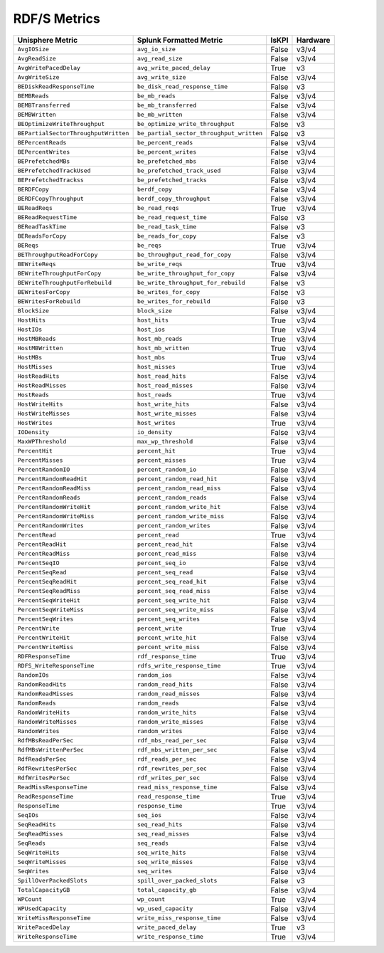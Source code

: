 RDF/S Metrics
=============
+-------------------------------------------------------+-------------------------------------------------------+-----------+-------------+
| **Unisphere Metric**                                  | **Splunk Formatted Metric**                           | **IsKPI** | **Hardware**|
+-------------------------------------------------------+-------------------------------------------------------+-----------+-------------+
| ``AvgIOSize``                                         | ``avg_io_size``                                       | False     | v3/v4       |
+-------------------------------------------------------+-------------------------------------------------------+-----------+-------------+
| ``AvgReadSize``                                       | ``avg_read_size``                                     | False     | v3/v4       |
+-------------------------------------------------------+-------------------------------------------------------+-----------+-------------+
| ``AvgWritePacedDelay``                                | ``avg_write_paced_delay``                             | True      | v3          |
+-------------------------------------------------------+-------------------------------------------------------+-----------+-------------+
| ``AvgWriteSize``                                      | ``avg_write_size``                                    | False     | v3/v4       |
+-------------------------------------------------------+-------------------------------------------------------+-----------+-------------+
| ``BEDiskReadResponseTime``                            | ``be_disk_read_response_time``                        | False     | v3          |
+-------------------------------------------------------+-------------------------------------------------------+-----------+-------------+
| ``BEMBReads``                                         | ``be_mb_reads``                                       | False     | v3/v4       |
+-------------------------------------------------------+-------------------------------------------------------+-----------+-------------+
| ``BEMBTransferred``                                   | ``be_mb_transferred``                                 | False     | v3/v4       |
+-------------------------------------------------------+-------------------------------------------------------+-----------+-------------+
| ``BEMBWritten``                                       | ``be_mb_written``                                     | False     | v3/v4       |
+-------------------------------------------------------+-------------------------------------------------------+-----------+-------------+
| ``BEOptimizeWriteThroughput``                         | ``be_optimize_write_throughput``                      | False     | v3          |
+-------------------------------------------------------+-------------------------------------------------------+-----------+-------------+
| ``BEPartialSectorThroughputWritten``                  | ``be_partial_sector_throughput_written``              | False     | v3          |
+-------------------------------------------------------+-------------------------------------------------------+-----------+-------------+
| ``BEPercentReads``                                    | ``be_percent_reads``                                  | False     | v3/v4       |
+-------------------------------------------------------+-------------------------------------------------------+-----------+-------------+
| ``BEPercentWrites``                                   | ``be_percent_writes``                                 | False     | v3/v4       |
+-------------------------------------------------------+-------------------------------------------------------+-----------+-------------+
| ``BEPrefetchedMBs``                                   | ``be_prefetched_mbs``                                 | False     | v3/v4       |
+-------------------------------------------------------+-------------------------------------------------------+-----------+-------------+
| ``BEPrefetchedTrackUsed``                             | ``be_prefetched_track_used``                          | False     | v3/v4       |
+-------------------------------------------------------+-------------------------------------------------------+-----------+-------------+
| ``BEPrefetchedTrackss``                               | ``be_prefetched_tracks``                              | False     | v3/v4       |
+-------------------------------------------------------+-------------------------------------------------------+-----------+-------------+
| ``BERDFCopy``                                         | ``berdf_copy``                                        | False     | v3/v4       |
+-------------------------------------------------------+-------------------------------------------------------+-----------+-------------+
| ``BERDFCopyThroughput``                               | ``berdf_copy_throughput``                             | False     | v3/v4       |
+-------------------------------------------------------+-------------------------------------------------------+-----------+-------------+
| ``BEReadReqs``                                        | ``be_read_reqs``                                      | True      | v3/v4       |
+-------------------------------------------------------+-------------------------------------------------------+-----------+-------------+
| ``BEReadRequestTime``                                 | ``be_read_request_time``                              | False     | v3          |
+-------------------------------------------------------+-------------------------------------------------------+-----------+-------------+
| ``BEReadTaskTime``                                    | ``be_read_task_time``                                 | False     | v3          |
+-------------------------------------------------------+-------------------------------------------------------+-----------+-------------+
| ``BEReadsForCopy``                                    | ``be_reads_for_copy``                                 | False     | v3          |
+-------------------------------------------------------+-------------------------------------------------------+-----------+-------------+
| ``BEReqs``                                            | ``be_reqs``                                           | True      | v3/v4       |
+-------------------------------------------------------+-------------------------------------------------------+-----------+-------------+
| ``BEThroughputReadForCopy``                           | ``be_throughput_read_for_copy``                       | False     | v3/v4       |
+-------------------------------------------------------+-------------------------------------------------------+-----------+-------------+
| ``BEWriteReqs``                                       | ``be_write_reqs``                                     | True      | v3/v4       |
+-------------------------------------------------------+-------------------------------------------------------+-----------+-------------+
| ``BEWriteThroughputForCopy``                          | ``be_write_throughput_for_copy``                      | False     | v3/v4       |
+-------------------------------------------------------+-------------------------------------------------------+-----------+-------------+
| ``BEWriteThroughputForRebuild``                       | ``be_write_throughput_for_rebuild``                   | False     | v3          |
+-------------------------------------------------------+-------------------------------------------------------+-----------+-------------+
| ``BEWritesForCopy``                                   | ``be_writes_for_copy``                                | False     | v3          |
+-------------------------------------------------------+-------------------------------------------------------+-----------+-------------+
| ``BEWritesForRebuild``                                | ``be_writes_for_rebuild``                             | False     | v3          |
+-------------------------------------------------------+-------------------------------------------------------+-----------+-------------+
| ``BlockSize``                                         | ``block_size``                                        | False     | v3/v4       |
+-------------------------------------------------------+-------------------------------------------------------+-----------+-------------+
| ``HostHits``                                          | ``host_hits``                                         | True      | v3/v4       |
+-------------------------------------------------------+-------------------------------------------------------+-----------+-------------+
| ``HostIOs``                                           | ``host_ios``                                          | True      | v3/v4       |
+-------------------------------------------------------+-------------------------------------------------------+-----------+-------------+
| ``HostMBReads``                                       | ``host_mb_reads``                                     | True      | v3/v4       |
+-------------------------------------------------------+-------------------------------------------------------+-----------+-------------+
| ``HostMBWritten``                                     | ``host_mb_written``                                   | True      | v3/v4       |
+-------------------------------------------------------+-------------------------------------------------------+-----------+-------------+
| ``HostMBs``                                           | ``host_mbs``                                          | True      | v3/v4       |
+-------------------------------------------------------+-------------------------------------------------------+-----------+-------------+
| ``HostMisses``                                        | ``host_misses``                                       | True      | v3/v4       |
+-------------------------------------------------------+-------------------------------------------------------+-----------+-------------+
| ``HostReadHits``                                      | ``host_read_hits``                                    | False     | v3/v4       |
+-------------------------------------------------------+-------------------------------------------------------+-----------+-------------+
| ``HostReadMisses``                                    | ``host_read_misses``                                  | False     | v3/v4       |
+-------------------------------------------------------+-------------------------------------------------------+-----------+-------------+
| ``HostReads``                                         | ``host_reads``                                        | True      | v3/v4       |
+-------------------------------------------------------+-------------------------------------------------------+-----------+-------------+
| ``HostWriteHits``                                     | ``host_write_hits``                                   | False     | v3/v4       |
+-------------------------------------------------------+-------------------------------------------------------+-----------+-------------+
| ``HostWriteMisses``                                   | ``host_write_misses``                                 | False     | v3/v4       |
+-------------------------------------------------------+-------------------------------------------------------+-----------+-------------+
| ``HostWrites``                                        | ``host_writes``                                       | True      | v3/v4       |
+-------------------------------------------------------+-------------------------------------------------------+-----------+-------------+
| ``IODensity``                                         | ``io_density``                                        | False     | v3/v4       |
+-------------------------------------------------------+-------------------------------------------------------+-----------+-------------+
| ``MaxWPThreshold``                                    | ``max_wp_threshold``                                  | False     | v3/v4       |
+-------------------------------------------------------+-------------------------------------------------------+-----------+-------------+
| ``PercentHit``                                        | ``percent_hit``                                       | True      | v3/v4       |
+-------------------------------------------------------+-------------------------------------------------------+-----------+-------------+
| ``PercentMisses``                                     | ``percent_misses``                                    | True      | v3/v4       |
+-------------------------------------------------------+-------------------------------------------------------+-----------+-------------+
| ``PercentRandomIO``                                   | ``percent_random_io``                                 | False     | v3/v4       |
+-------------------------------------------------------+-------------------------------------------------------+-----------+-------------+
| ``PercentRandomReadHit``                              | ``percent_random_read_hit``                           | False     | v3/v4       |
+-------------------------------------------------------+-------------------------------------------------------+-----------+-------------+
| ``PercentRandomReadMiss``                             | ``percent_random_read_miss``                          | False     | v3/v4       |
+-------------------------------------------------------+-------------------------------------------------------+-----------+-------------+
| ``PercentRandomReads``                                | ``percent_random_reads``                              | False     | v3/v4       |
+-------------------------------------------------------+-------------------------------------------------------+-----------+-------------+
| ``PercentRandomWriteHit``                             | ``percent_random_write_hit``                          | False     | v3/v4       |
+-------------------------------------------------------+-------------------------------------------------------+-----------+-------------+
| ``PercentRandomWriteMiss``                            | ``percent_random_write_miss``                         | False     | v3/v4       |
+-------------------------------------------------------+-------------------------------------------------------+-----------+-------------+
| ``PercentRandomWrites``                               | ``percent_random_writes``                             | False     | v3/v4       |
+-------------------------------------------------------+-------------------------------------------------------+-----------+-------------+
| ``PercentRead``                                       | ``percent_read``                                      | True      | v3/v4       |
+-------------------------------------------------------+-------------------------------------------------------+-----------+-------------+
| ``PercentReadHit``                                    | ``percent_read_hit``                                  | False     | v3/v4       |
+-------------------------------------------------------+-------------------------------------------------------+-----------+-------------+
| ``PercentReadMiss``                                   | ``percent_read_miss``                                 | False     | v3/v4       |
+-------------------------------------------------------+-------------------------------------------------------+-----------+-------------+
| ``PercentSeqIO``                                      | ``percent_seq_io``                                    | False     | v3/v4       |
+-------------------------------------------------------+-------------------------------------------------------+-----------+-------------+
| ``PercentSeqRead``                                    | ``percent_seq_read``                                  | False     | v3/v4       |
+-------------------------------------------------------+-------------------------------------------------------+-----------+-------------+
| ``PercentSeqReadHit``                                 | ``percent_seq_read_hit``                              | False     | v3/v4       |
+-------------------------------------------------------+-------------------------------------------------------+-----------+-------------+
| ``PercentSeqReadMiss``                                | ``percent_seq_read_miss``                             | False     | v3/v4       |
+-------------------------------------------------------+-------------------------------------------------------+-----------+-------------+
| ``PercentSeqWriteHit``                                | ``percent_seq_write_hit``                             | False     | v3/v4       |
+-------------------------------------------------------+-------------------------------------------------------+-----------+-------------+
| ``PercentSeqWriteMiss``                               | ``percent_seq_write_miss``                            | False     | v3/v4       |
+-------------------------------------------------------+-------------------------------------------------------+-----------+-------------+
| ``PercentSeqWrites``                                  | ``percent_seq_writes``                                | False     | v3/v4       |
+-------------------------------------------------------+-------------------------------------------------------+-----------+-------------+
| ``PercentWrite``                                      | ``percent_write``                                     | True      | v3/v4       |
+-------------------------------------------------------+-------------------------------------------------------+-----------+-------------+
| ``PercentWriteHit``                                   | ``percent_write_hit``                                 | False     | v3/v4       |
+-------------------------------------------------------+-------------------------------------------------------+-----------+-------------+
| ``PercentWriteMiss``                                  | ``percent_write_miss``                                | False     | v3/v4       |
+-------------------------------------------------------+-------------------------------------------------------+-----------+-------------+
| ``RDFResponseTime``                                   | ``rdf_response_time``                                 | True      | v3/v4       |
+-------------------------------------------------------+-------------------------------------------------------+-----------+-------------+
| ``RDFS_WriteResponseTime``                            | ``rdfs_write_response_time``                          | True      | v3/v4       |
+-------------------------------------------------------+-------------------------------------------------------+-----------+-------------+
| ``RandomIOs``                                         | ``random_ios``                                        | False     | v3/v4       |
+-------------------------------------------------------+-------------------------------------------------------+-----------+-------------+
| ``RandomReadHits``                                    | ``random_read_hits``                                  | False     | v3/v4       |
+-------------------------------------------------------+-------------------------------------------------------+-----------+-------------+
| ``RandomReadMisses``                                  | ``random_read_misses``                                | False     | v3/v4       |
+-------------------------------------------------------+-------------------------------------------------------+-----------+-------------+
| ``RandomReads``                                       | ``random_reads``                                      | False     | v3/v4       |
+-------------------------------------------------------+-------------------------------------------------------+-----------+-------------+
| ``RandomWriteHits``                                   | ``random_write_hits``                                 | False     | v3/v4       |
+-------------------------------------------------------+-------------------------------------------------------+-----------+-------------+
| ``RandomWriteMisses``                                 | ``random_write_misses``                               | False     | v3/v4       |
+-------------------------------------------------------+-------------------------------------------------------+-----------+-------------+
| ``RandomWrites``                                      | ``random_writes``                                     | False     | v3/v4       |
+-------------------------------------------------------+-------------------------------------------------------+-----------+-------------+
| ``RdfMBsReadPerSec``                                  | ``rdf_mbs_read_per_sec``                              | False     | v3/v4       |
+-------------------------------------------------------+-------------------------------------------------------+-----------+-------------+
| ``RdfMBsWrittenPerSec``                               | ``rdf_mbs_written_per_sec``                           | False     | v3/v4       |
+-------------------------------------------------------+-------------------------------------------------------+-----------+-------------+
| ``RdfReadsPerSec``                                    | ``rdf_reads_per_sec``                                 | False     | v3/v4       |
+-------------------------------------------------------+-------------------------------------------------------+-----------+-------------+
| ``RdfRewritesPerSec``                                 | ``rdf_rewrites_per_sec``                              | False     | v3/v4       |
+-------------------------------------------------------+-------------------------------------------------------+-----------+-------------+
| ``RdfWritesPerSec``                                   | ``rdf_writes_per_sec``                                | False     | v3/v4       |
+-------------------------------------------------------+-------------------------------------------------------+-----------+-------------+
| ``ReadMissResponseTime``                              | ``read_miss_response_time``                           | False     | v3/v4       |
+-------------------------------------------------------+-------------------------------------------------------+-----------+-------------+
| ``ReadResponseTime``                                  | ``read_response_time``                                | True      | v3/v4       |
+-------------------------------------------------------+-------------------------------------------------------+-----------+-------------+
| ``ResponseTime``                                      | ``response_time``                                     | True      | v3/v4       |
+-------------------------------------------------------+-------------------------------------------------------+-----------+-------------+
| ``SeqIOs``                                            | ``seq_ios``                                           | False     | v3/v4       |
+-------------------------------------------------------+-------------------------------------------------------+-----------+-------------+
| ``SeqReadHits``                                       | ``seq_read_hits``                                     | False     | v3/v4       |
+-------------------------------------------------------+-------------------------------------------------------+-----------+-------------+
| ``SeqReadMisses``                                     | ``seq_read_misses``                                   | False     | v3/v4       |
+-------------------------------------------------------+-------------------------------------------------------+-----------+-------------+
| ``SeqReads``                                          | ``seq_reads``                                         | False     | v3/v4       |
+-------------------------------------------------------+-------------------------------------------------------+-----------+-------------+
| ``SeqWriteHits``                                      | ``seq_write_hits``                                    | False     | v3/v4       |
+-------------------------------------------------------+-------------------------------------------------------+-----------+-------------+
| ``SeqWriteMisses``                                    | ``seq_write_misses``                                  | False     | v3/v4       |
+-------------------------------------------------------+-------------------------------------------------------+-----------+-------------+
| ``SeqWrites``                                         | ``seq_writes``                                        | False     | v3/v4       |
+-------------------------------------------------------+-------------------------------------------------------+-----------+-------------+
| ``SpillOverPackedSlots``                              | ``spill_over_packed_slots``                           | False     | v3          |
+-------------------------------------------------------+-------------------------------------------------------+-----------+-------------+
| ``TotalCapacityGB``                                   | ``total_capacity_gb``                                 | False     | v3/v4       |
+-------------------------------------------------------+-------------------------------------------------------+-----------+-------------+
| ``WPCount``                                           | ``wp_count``                                          | True      | v3/v4       |
+-------------------------------------------------------+-------------------------------------------------------+-----------+-------------+
| ``WPUsedCapacity``                                    | ``wp_used_capacity``                                  | False     | v3/v4       |
+-------------------------------------------------------+-------------------------------------------------------+-----------+-------------+
| ``WriteMissResponseTime``                             | ``write_miss_response_time``                          | False     | v3/v4       |
+-------------------------------------------------------+-------------------------------------------------------+-----------+-------------+
| ``WritePacedDelay``                                   | ``write_paced_delay``                                 | True      | v3          |
+-------------------------------------------------------+-------------------------------------------------------+-----------+-------------+
| ``WriteResponseTime``                                 | ``write_response_time``                               | True      | v3/v4       |
+-------------------------------------------------------+-------------------------------------------------------+-----------+-------------+